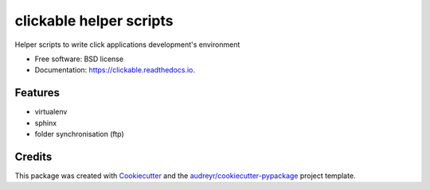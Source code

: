 ========================
clickable helper scripts
========================


.. image:: https://img.shields.io/pypi/v/clickable.svg
        :target: https://pypi.python.org/pypi/clickable

.. image:: https://img.shields.io/travis/lalmeras/clickable.svg
        :target: https://travis-ci.org/lalmeras/clickable

.. image:: https://readthedocs.org/projects/clickable/badge/?version=latest
        :target: https://clickable.readthedocs.io/en/latest/?badge=latest
        :alt: Documentation Status

.. image:: https://pyup.io/repos/github/lalmeras/clickable/shield.svg
     :target: https://pyup.io/repos/github/lalmeras/clickable/
     :alt: Updates


Helper scripts to write click applications development's environment


* Free software: BSD license
* Documentation: https://clickable.readthedocs.io.


Features
--------

* virtualenv
* sphinx
* folder synchronisation (ftp)

Credits
---------

This package was created with Cookiecutter_ and the `audreyr/cookiecutter-pypackage`_ project template.

.. _Cookiecutter: https://github.com/audreyr/cookiecutter
.. _`audreyr/cookiecutter-pypackage`: https://github.com/audreyr/cookiecutter-pypackage

